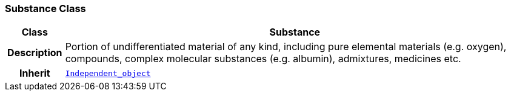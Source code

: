 === Substance Class

[cols="^1,3,5"]
|===
h|*Class*
2+^h|*Substance*

h|*Description*
2+a|Portion of undifferentiated  material of any kind, including pure elemental materials (e.g. oxygen), compounds, complex molecular substances (e.g. albumin), admixtures, medicines etc.

h|*Inherit*
2+|`<<_independent_object_class,Independent_object>>`

|===
